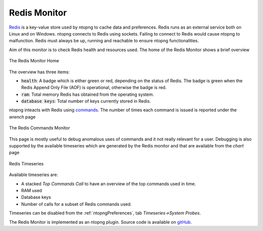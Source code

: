 .. _Redis Monitor:

Redis Monitor
=============

`Redis <https://redis.io/>`_ is a key-value store used by ntopng to cache data and preferences. Redis runs as an external service both on Linux and on Windows. ntopng connects to Redis using sockets. Failing to connect to Redis would cause ntopng to malfunction. Redis must always be up, running and reachable to ensure ntopng functionalities.

Aim of this monitor is to check Redis health and resources used. The home of the Redis Monitor shows a brief overview

.. figure:: ../img/redis_monitor_home.png
  :align: center
  :alt: The Redis Monitor Home

  The Redis Monitor Home

The overview has three items:

- :code:`health`: A badge which is either green or red, depending on the status of Redis. The badge is green when the Redis Append Only File (AOF) is operational, otherwise the badge is red.
- :code:`ram`: Total memory Redis has obtained from the operating system.
- :code:`database keys`: Total number of keys currently stored in Redis.

ntopng inteacts with Redis using `commands <https://redis.io/commands>`_. The number of times each command is issued is reported under the *wrench* page

.. figure:: ../img/redis_monitor_wrench.png
  :align: center
  :alt: The Redis Commands Monitor

  The Redis Commands Monitor

This page is mostly useful to debug anomalous uses of commands and it not really relevant for a user. Debugging is also supported by the available timeseries which are generated by the Redis monitor and that are available from the *chart* page

.. figure:: ../img/redis_monitor_timeseries.png
  :align: center
  :alt: Redis Timeseries

  Redis Timeseries

Available timeseries are:

- A stacked `Top Commands Call` to have an overview of the top commands used in time.
- RAM used
- Database keys
- Number of calls for a subset of Redis commands used.

Timeseries can be disabled from the :ref:`ntopngPreferences`, tab *Timeseries->System Probes*.

The Redis Monitor is implemented as an ntopng plugin. Source code is available on `gitHub <https://github.com/ntop/ntopng/tree/dev/scripts/plugins/redis_monitor>`_.


